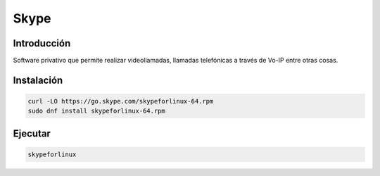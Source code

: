 Skype
-----

Introducción
############

Software privativo que permite realizar videollamadas, llamadas telefónicas a través de Vo-IP entre otras cosas.

Instalación
###########

.. code-block:: bash

  curl -LO https://go.skype.com/skypeforlinux-64.rpm
  sudo dnf install skypeforlinux-64.rpm

Ejecutar
########
.. code-block:: bash

  skypeforlinux
